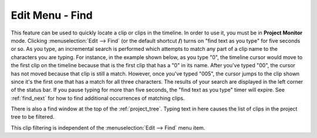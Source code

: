 .. metadata-placeholder

   :authors: - Claus Christensen
             - Yuri Chornoivan
             - Ttguy (https://userbase.kde.org/User:Ttguy)
             - Bushuev (https://userbase.kde.org/User:Bushuev)
             - Jack (https://userbase.kde.org/User:Jack)

   :license: Creative Commons License SA 4.0

.. _find:


Edit Menu - Find
================

.. contents::




This feature can be used to quickly locate a clip or clips in the timeline. In order to use it, you must be in **Project Monitor** mode. Clicking :menuselection:`Edit --> Find` (or the default shortcut **/**) turns on "find text as you type" for five seconds or so. As you type, an incremental search is performed which attempts to match any part of a clip name to the characters you are typing. For instance, in the example shown below, as you type "0", the timeline cursor would move to the first clip on the timeline because that is the first clip that has a "0" in its name. After you've typed "00", the cursor has not moved because that clip is still a match. However, once you've typed "005", the cursor jumps to the clip shown since it's the first one that has a match for all three characters. The results of your search are displayed in the left corner of the status bar. If you pause typing for more than five seconds, the "find text as you type" timer will expire. See :ref:`find_next` for how to find additional occurrences of matching clips.



.. image:: /images/Kdenlive_Edit_find.png


There is also a find window at the top of the :ref:`project_tree`. Typing text in here causes the list of clips in the project tree to be filtered.


.. image:: /images/Clip_filter.png


This clip filtering is independent of the :menuselection:`Edit --> Find` menu item.


